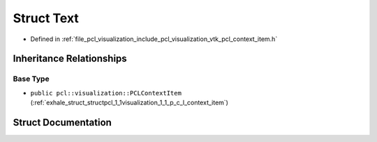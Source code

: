 .. _exhale_struct_structpcl_1_1visualization_1_1context__items_1_1_text:

Struct Text
===========

- Defined in :ref:`file_pcl_visualization_include_pcl_visualization_vtk_pcl_context_item.h`


Inheritance Relationships
-------------------------

Base Type
*********

- ``public pcl::visualization::PCLContextItem`` (:ref:`exhale_struct_structpcl_1_1visualization_1_1_p_c_l_context_item`)


Struct Documentation
--------------------


.. doxygenstruct:: pcl::visualization::context_items::Text
   :members:
   :protected-members:
   :undoc-members:
